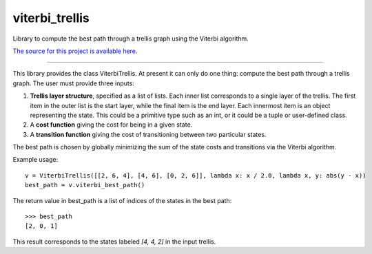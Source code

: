 viterbi_trellis
=======================

Library to compute the best path through a trellis graph using the Viterbi algorithm.

`The source for this project is available here
<https://github.com/eraoul/viterbi_trellis>`_.

----

This library provides the class ViterbiTrellis. At present it can only do one thing:
compute the best path through a trellis graph. The user must provide three inputs:

1. **Trellis layer structure**, specified as a list of lists. Each inner list corresponds to a
   single layer of the trellis. The first item in the outer list is the start layer, while the
   final item is the end layer. Each innermost item is an object representing the state. This
   could be a primitive type such as an int, or it could be a tuple or user-defined class.

2. A **cost function** giving the cost for being in a given state.

3. A **transition function** giving the cost of transitioning between two particular states.

The best path is chosen by globally minimizing the sum of the state costs and transitions via
the Viterbi algorithm.

Example usage::

    v = ViterbiTrellis([[2, 6, 4], [4, 6], [0, 2, 6]], lambda x: x / 2.0, lambda x, y: abs(y - x))
    best_path = v.viterbi_best_path()

The return value in best_path is a list of indices of the states in the best path::

    >>> best_path
    [2, 0, 1]

This result corresponds to the states labeled `[4, 4, 2]` in the input trellis.

